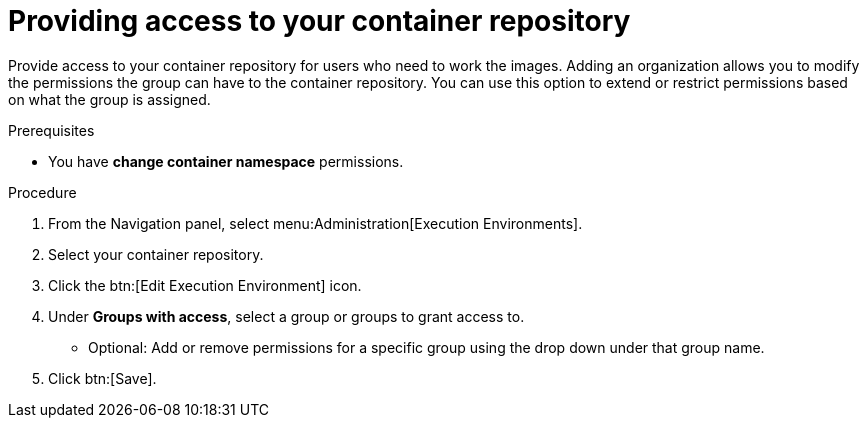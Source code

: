 [id="providing-access-to-containers"]

= Providing access to your container repository

[role="_abstract"]
Provide access to your container repository for users who need to work the images. Adding an organization allows you to modify the permissions the group can have to the container repository. You can use this option to extend or restrict permissions based on what the group is assigned.

.Prerequisites

* You have *change container namespace* permissions.

.Procedure

. From the Navigation panel, select menu:Administration[Execution Environments].
. Select your container repository.
. Click the btn:[Edit Execution Environment] icon.
. Under *Groups with access*, select a group or groups to grant access to.
** Optional: Add or remove permissions for a specific group using the drop down under that group name.
. Click btn:[Save].

